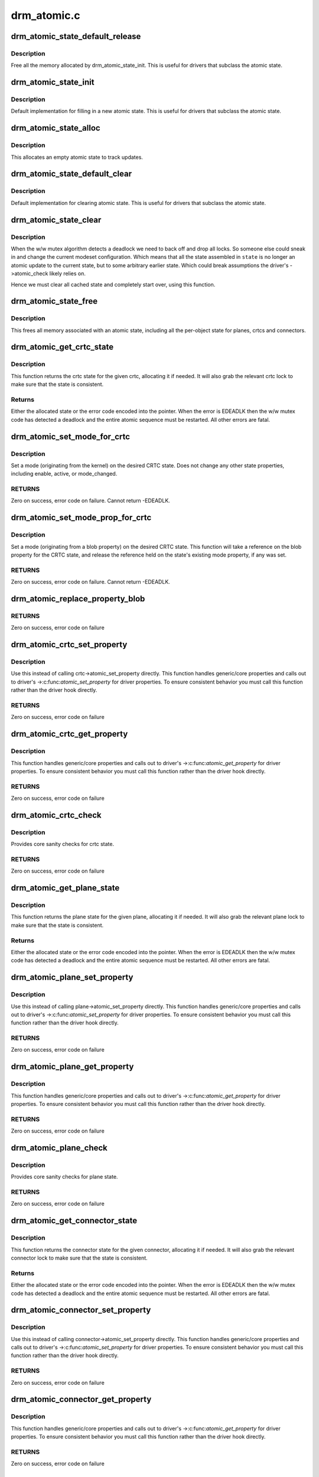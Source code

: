 .. -*- coding: utf-8; mode: rst -*-

============
drm_atomic.c
============


.. _`drm_atomic_state_default_release`:

drm_atomic_state_default_release
================================

.. c:function:: void drm_atomic_state_default_release (struct drm_atomic_state *state)

     release memory initialized by drm_atomic_state_init

    :param struct drm_atomic_state \*state:
        atomic state



.. _`drm_atomic_state_default_release.description`:

Description
-----------

Free all the memory allocated by drm_atomic_state_init.
This is useful for drivers that subclass the atomic state.



.. _`drm_atomic_state_init`:

drm_atomic_state_init
=====================

.. c:function:: int drm_atomic_state_init (struct drm_device *dev, struct drm_atomic_state *state)

    init new atomic state

    :param struct drm_device \*dev:
        DRM device

    :param struct drm_atomic_state \*state:
        atomic state



.. _`drm_atomic_state_init.description`:

Description
-----------

Default implementation for filling in a new atomic state.
This is useful for drivers that subclass the atomic state.



.. _`drm_atomic_state_alloc`:

drm_atomic_state_alloc
======================

.. c:function:: struct drm_atomic_state *drm_atomic_state_alloc (struct drm_device *dev)

    allocate atomic state

    :param struct drm_device \*dev:
        DRM device



.. _`drm_atomic_state_alloc.description`:

Description
-----------

This allocates an empty atomic state to track updates.



.. _`drm_atomic_state_default_clear`:

drm_atomic_state_default_clear
==============================

.. c:function:: void drm_atomic_state_default_clear (struct drm_atomic_state *state)

    clear base atomic state

    :param struct drm_atomic_state \*state:
        atomic state



.. _`drm_atomic_state_default_clear.description`:

Description
-----------

Default implementation for clearing atomic state.
This is useful for drivers that subclass the atomic state.



.. _`drm_atomic_state_clear`:

drm_atomic_state_clear
======================

.. c:function:: void drm_atomic_state_clear (struct drm_atomic_state *state)

    clear state object

    :param struct drm_atomic_state \*state:
        atomic state



.. _`drm_atomic_state_clear.description`:

Description
-----------

When the w/w mutex algorithm detects a deadlock we need to back off and drop
all locks. So someone else could sneak in and change the current modeset
configuration. Which means that all the state assembled in ``state`` is no
longer an atomic update to the current state, but to some arbitrary earlier
state. Which could break assumptions the driver's ->atomic_check likely
relies on.

Hence we must clear all cached state and completely start over, using this
function.



.. _`drm_atomic_state_free`:

drm_atomic_state_free
=====================

.. c:function:: void drm_atomic_state_free (struct drm_atomic_state *state)

    free all memory for an atomic state

    :param struct drm_atomic_state \*state:
        atomic state to deallocate



.. _`drm_atomic_state_free.description`:

Description
-----------

This frees all memory associated with an atomic state, including all the
per-object state for planes, crtcs and connectors.



.. _`drm_atomic_get_crtc_state`:

drm_atomic_get_crtc_state
=========================

.. c:function:: struct drm_crtc_state *drm_atomic_get_crtc_state (struct drm_atomic_state *state, struct drm_crtc *crtc)

    get crtc state

    :param struct drm_atomic_state \*state:
        global atomic state object

    :param struct drm_crtc \*crtc:
        crtc to get state object for



.. _`drm_atomic_get_crtc_state.description`:

Description
-----------

This function returns the crtc state for the given crtc, allocating it if
needed. It will also grab the relevant crtc lock to make sure that the state
is consistent.



.. _`drm_atomic_get_crtc_state.returns`:

Returns
-------


Either the allocated state or the error code encoded into the pointer. When
the error is EDEADLK then the w/w mutex code has detected a deadlock and the
entire atomic sequence must be restarted. All other errors are fatal.



.. _`drm_atomic_set_mode_for_crtc`:

drm_atomic_set_mode_for_crtc
============================

.. c:function:: int drm_atomic_set_mode_for_crtc (struct drm_crtc_state *state, struct drm_display_mode *mode)

    set mode for CRTC

    :param struct drm_crtc_state \*state:
        the CRTC whose incoming state to update

    :param struct drm_display_mode \*mode:
        kernel-internal mode to use for the CRTC, or NULL to disable



.. _`drm_atomic_set_mode_for_crtc.description`:

Description
-----------

Set a mode (originating from the kernel) on the desired CRTC state. Does
not change any other state properties, including enable, active, or
mode_changed.



.. _`drm_atomic_set_mode_for_crtc.returns`:

RETURNS
-------

Zero on success, error code on failure. Cannot return -EDEADLK.



.. _`drm_atomic_set_mode_prop_for_crtc`:

drm_atomic_set_mode_prop_for_crtc
=================================

.. c:function:: int drm_atomic_set_mode_prop_for_crtc (struct drm_crtc_state *state, struct drm_property_blob *blob)

    set mode for CRTC

    :param struct drm_crtc_state \*state:
        the CRTC whose incoming state to update

    :param struct drm_property_blob \*blob:
        pointer to blob property to use for mode



.. _`drm_atomic_set_mode_prop_for_crtc.description`:

Description
-----------

Set a mode (originating from a blob property) on the desired CRTC state.
This function will take a reference on the blob property for the CRTC state,
and release the reference held on the state's existing mode property, if any
was set.



.. _`drm_atomic_set_mode_prop_for_crtc.returns`:

RETURNS
-------

Zero on success, error code on failure. Cannot return -EDEADLK.



.. _`drm_atomic_replace_property_blob`:

drm_atomic_replace_property_blob
================================

.. c:function:: void drm_atomic_replace_property_blob (struct drm_property_blob **blob, struct drm_property_blob *new_blob, bool *replaced)

    replace a blob property

    :param struct drm_property_blob \*\*blob:
        a pointer to the member blob to be replaced

    :param struct drm_property_blob \*new_blob:
        the new blob to replace with

    :param bool \*replaced:
        whether the blob has been replaced



.. _`drm_atomic_replace_property_blob.returns`:

RETURNS
-------

Zero on success, error code on failure



.. _`drm_atomic_crtc_set_property`:

drm_atomic_crtc_set_property
============================

.. c:function:: int drm_atomic_crtc_set_property (struct drm_crtc *crtc, struct drm_crtc_state *state, struct drm_property *property, uint64_t val)

    set property on CRTC

    :param struct drm_crtc \*crtc:
        the drm CRTC to set a property on

    :param struct drm_crtc_state \*state:
        the state object to update with the new property value

    :param struct drm_property \*property:
        the property to set

    :param uint64_t val:
        the new property value



.. _`drm_atomic_crtc_set_property.description`:

Description
-----------

Use this instead of calling crtc->atomic_set_property directly.
This function handles generic/core properties and calls out to
driver's ->:c:func:`atomic_set_property` for driver properties.  To ensure
consistent behavior you must call this function rather than the
driver hook directly.



.. _`drm_atomic_crtc_set_property.returns`:

RETURNS
-------

Zero on success, error code on failure



.. _`drm_atomic_crtc_get_property`:

drm_atomic_crtc_get_property
============================

.. c:function:: int drm_atomic_crtc_get_property (struct drm_crtc *crtc, const struct drm_crtc_state *state, struct drm_property *property, uint64_t *val)

    get property value from CRTC state

    :param struct drm_crtc \*crtc:
        the drm CRTC to set a property on

    :param const struct drm_crtc_state \*state:
        the state object to get the property value from

    :param struct drm_property \*property:
        the property to set

    :param uint64_t \*val:
        return location for the property value



.. _`drm_atomic_crtc_get_property.description`:

Description
-----------

This function handles generic/core properties and calls out to
driver's ->:c:func:`atomic_get_property` for driver properties.  To ensure
consistent behavior you must call this function rather than the
driver hook directly.



.. _`drm_atomic_crtc_get_property.returns`:

RETURNS
-------

Zero on success, error code on failure



.. _`drm_atomic_crtc_check`:

drm_atomic_crtc_check
=====================

.. c:function:: int drm_atomic_crtc_check (struct drm_crtc *crtc, struct drm_crtc_state *state)

    check crtc state

    :param struct drm_crtc \*crtc:
        crtc to check

    :param struct drm_crtc_state \*state:
        crtc state to check



.. _`drm_atomic_crtc_check.description`:

Description
-----------

Provides core sanity checks for crtc state.



.. _`drm_atomic_crtc_check.returns`:

RETURNS
-------

Zero on success, error code on failure



.. _`drm_atomic_get_plane_state`:

drm_atomic_get_plane_state
==========================

.. c:function:: struct drm_plane_state *drm_atomic_get_plane_state (struct drm_atomic_state *state, struct drm_plane *plane)

    get plane state

    :param struct drm_atomic_state \*state:
        global atomic state object

    :param struct drm_plane \*plane:
        plane to get state object for



.. _`drm_atomic_get_plane_state.description`:

Description
-----------

This function returns the plane state for the given plane, allocating it if
needed. It will also grab the relevant plane lock to make sure that the state
is consistent.



.. _`drm_atomic_get_plane_state.returns`:

Returns
-------


Either the allocated state or the error code encoded into the pointer. When
the error is EDEADLK then the w/w mutex code has detected a deadlock and the
entire atomic sequence must be restarted. All other errors are fatal.



.. _`drm_atomic_plane_set_property`:

drm_atomic_plane_set_property
=============================

.. c:function:: int drm_atomic_plane_set_property (struct drm_plane *plane, struct drm_plane_state *state, struct drm_property *property, uint64_t val)

    set property on plane

    :param struct drm_plane \*plane:
        the drm plane to set a property on

    :param struct drm_plane_state \*state:
        the state object to update with the new property value

    :param struct drm_property \*property:
        the property to set

    :param uint64_t val:
        the new property value



.. _`drm_atomic_plane_set_property.description`:

Description
-----------

Use this instead of calling plane->atomic_set_property directly.
This function handles generic/core properties and calls out to
driver's ->:c:func:`atomic_set_property` for driver properties.  To ensure
consistent behavior you must call this function rather than the
driver hook directly.



.. _`drm_atomic_plane_set_property.returns`:

RETURNS
-------

Zero on success, error code on failure



.. _`drm_atomic_plane_get_property`:

drm_atomic_plane_get_property
=============================

.. c:function:: int drm_atomic_plane_get_property (struct drm_plane *plane, const struct drm_plane_state *state, struct drm_property *property, uint64_t *val)

    get property value from plane state

    :param struct drm_plane \*plane:
        the drm plane to set a property on

    :param const struct drm_plane_state \*state:
        the state object to get the property value from

    :param struct drm_property \*property:
        the property to set

    :param uint64_t \*val:
        return location for the property value



.. _`drm_atomic_plane_get_property.description`:

Description
-----------

This function handles generic/core properties and calls out to
driver's ->:c:func:`atomic_get_property` for driver properties.  To ensure
consistent behavior you must call this function rather than the
driver hook directly.



.. _`drm_atomic_plane_get_property.returns`:

RETURNS
-------

Zero on success, error code on failure



.. _`drm_atomic_plane_check`:

drm_atomic_plane_check
======================

.. c:function:: int drm_atomic_plane_check (struct drm_plane *plane, struct drm_plane_state *state)

    check plane state

    :param struct drm_plane \*plane:
        plane to check

    :param struct drm_plane_state \*state:
        plane state to check



.. _`drm_atomic_plane_check.description`:

Description
-----------

Provides core sanity checks for plane state.



.. _`drm_atomic_plane_check.returns`:

RETURNS
-------

Zero on success, error code on failure



.. _`drm_atomic_get_connector_state`:

drm_atomic_get_connector_state
==============================

.. c:function:: struct drm_connector_state *drm_atomic_get_connector_state (struct drm_atomic_state *state, struct drm_connector *connector)

    get connector state

    :param struct drm_atomic_state \*state:
        global atomic state object

    :param struct drm_connector \*connector:
        connector to get state object for



.. _`drm_atomic_get_connector_state.description`:

Description
-----------

This function returns the connector state for the given connector,
allocating it if needed. It will also grab the relevant connector lock to
make sure that the state is consistent.



.. _`drm_atomic_get_connector_state.returns`:

Returns
-------


Either the allocated state or the error code encoded into the pointer. When
the error is EDEADLK then the w/w mutex code has detected a deadlock and the
entire atomic sequence must be restarted. All other errors are fatal.



.. _`drm_atomic_connector_set_property`:

drm_atomic_connector_set_property
=================================

.. c:function:: int drm_atomic_connector_set_property (struct drm_connector *connector, struct drm_connector_state *state, struct drm_property *property, uint64_t val)

    set property on connector.

    :param struct drm_connector \*connector:
        the drm connector to set a property on

    :param struct drm_connector_state \*state:
        the state object to update with the new property value

    :param struct drm_property \*property:
        the property to set

    :param uint64_t val:
        the new property value



.. _`drm_atomic_connector_set_property.description`:

Description
-----------

Use this instead of calling connector->atomic_set_property directly.
This function handles generic/core properties and calls out to
driver's ->:c:func:`atomic_set_property` for driver properties.  To ensure
consistent behavior you must call this function rather than the
driver hook directly.



.. _`drm_atomic_connector_set_property.returns`:

RETURNS
-------

Zero on success, error code on failure



.. _`drm_atomic_connector_get_property`:

drm_atomic_connector_get_property
=================================

.. c:function:: int drm_atomic_connector_get_property (struct drm_connector *connector, const struct drm_connector_state *state, struct drm_property *property, uint64_t *val)

    get property value from connector state

    :param struct drm_connector \*connector:
        the drm connector to set a property on

    :param const struct drm_connector_state \*state:
        the state object to get the property value from

    :param struct drm_property \*property:
        the property to set

    :param uint64_t \*val:
        return location for the property value



.. _`drm_atomic_connector_get_property.description`:

Description
-----------

This function handles generic/core properties and calls out to
driver's ->:c:func:`atomic_get_property` for driver properties.  To ensure
consistent behavior you must call this function rather than the
driver hook directly.



.. _`drm_atomic_connector_get_property.returns`:

RETURNS
-------

Zero on success, error code on failure



.. _`drm_atomic_set_crtc_for_plane`:

drm_atomic_set_crtc_for_plane
=============================

.. c:function:: int drm_atomic_set_crtc_for_plane (struct drm_plane_state *plane_state, struct drm_crtc *crtc)

    set crtc for plane

    :param struct drm_plane_state \*plane_state:
        the plane whose incoming state to update

    :param struct drm_crtc \*crtc:
        crtc to use for the plane



.. _`drm_atomic_set_crtc_for_plane.description`:

Description
-----------

Changing the assigned crtc for a plane requires us to grab the lock and state
for the new crtc, as needed. This function takes care of all these details
besides updating the pointer in the state object itself.



.. _`drm_atomic_set_crtc_for_plane.returns`:

Returns
-------

0 on success or can fail with -EDEADLK or -ENOMEM. When the error is EDEADLK
then the w/w mutex code has detected a deadlock and the entire atomic
sequence must be restarted. All other errors are fatal.



.. _`drm_atomic_set_fb_for_plane`:

drm_atomic_set_fb_for_plane
===========================

.. c:function:: void drm_atomic_set_fb_for_plane (struct drm_plane_state *plane_state, struct drm_framebuffer *fb)

    set framebuffer for plane

    :param struct drm_plane_state \*plane_state:
        atomic state object for the plane

    :param struct drm_framebuffer \*fb:
        fb to use for the plane



.. _`drm_atomic_set_fb_for_plane.description`:

Description
-----------

Changing the assigned framebuffer for a plane requires us to grab a reference
to the new fb and drop the reference to the old fb, if there is one. This
function takes care of all these details besides updating the pointer in the
state object itself.



.. _`drm_atomic_set_crtc_for_connector`:

drm_atomic_set_crtc_for_connector
=================================

.. c:function:: int drm_atomic_set_crtc_for_connector (struct drm_connector_state *conn_state, struct drm_crtc *crtc)

    set crtc for connector

    :param struct drm_connector_state \*conn_state:
        atomic state object for the connector

    :param struct drm_crtc \*crtc:
        crtc to use for the connector



.. _`drm_atomic_set_crtc_for_connector.description`:

Description
-----------

Changing the assigned crtc for a connector requires us to grab the lock and
state for the new crtc, as needed. This function takes care of all these
details besides updating the pointer in the state object itself.



.. _`drm_atomic_set_crtc_for_connector.returns`:

Returns
-------

0 on success or can fail with -EDEADLK or -ENOMEM. When the error is EDEADLK
then the w/w mutex code has detected a deadlock and the entire atomic
sequence must be restarted. All other errors are fatal.



.. _`drm_atomic_add_affected_connectors`:

drm_atomic_add_affected_connectors
==================================

.. c:function:: int drm_atomic_add_affected_connectors (struct drm_atomic_state *state, struct drm_crtc *crtc)

    add connectors for crtc

    :param struct drm_atomic_state \*state:
        atomic state

    :param struct drm_crtc \*crtc:
        DRM crtc



.. _`drm_atomic_add_affected_connectors.description`:

Description
-----------

This function walks the current configuration and adds all connectors
currently using ``crtc`` to the atomic configuration ``state``\ . Note that this
function must acquire the connection mutex. This can potentially cause
unneeded seralization if the update is just for the planes on one crtc. Hence
drivers and helpers should only call this when really needed (e.g. when a
full modeset needs to happen due to some change).



.. _`drm_atomic_add_affected_connectors.returns`:

Returns
-------

0 on success or can fail with -EDEADLK or -ENOMEM. When the error is EDEADLK
then the w/w mutex code has detected a deadlock and the entire atomic
sequence must be restarted. All other errors are fatal.



.. _`drm_atomic_add_affected_planes`:

drm_atomic_add_affected_planes
==============================

.. c:function:: int drm_atomic_add_affected_planes (struct drm_atomic_state *state, struct drm_crtc *crtc)

    add planes for crtc

    :param struct drm_atomic_state \*state:
        atomic state

    :param struct drm_crtc \*crtc:
        DRM crtc



.. _`drm_atomic_add_affected_planes.description`:

Description
-----------

This function walks the current configuration and adds all planes
currently used by ``crtc`` to the atomic configuration ``state``\ . This is useful
when an atomic commit also needs to check all currently enabled plane on
``crtc``\ , e.g. when changing the mode. It's also useful when re-enabling a CRTC
to avoid special code to force-enable all planes.

Since acquiring a plane state will always also acquire the w/w mutex of the
current CRTC for that plane (if there is any) adding all the plane states for
a CRTC will not reduce parallism of atomic updates.



.. _`drm_atomic_add_affected_planes.returns`:

Returns
-------

0 on success or can fail with -EDEADLK or -ENOMEM. When the error is EDEADLK
then the w/w mutex code has detected a deadlock and the entire atomic
sequence must be restarted. All other errors are fatal.



.. _`drm_atomic_legacy_backoff`:

drm_atomic_legacy_backoff
=========================

.. c:function:: void drm_atomic_legacy_backoff (struct drm_atomic_state *state)

    locking backoff for legacy ioctls

    :param struct drm_atomic_state \*state:
        atomic state



.. _`drm_atomic_legacy_backoff.description`:

Description
-----------

This function should be used by legacy entry points which don't understand
-EDEADLK semantics. For simplicity this one will grab all modeset locks after
the slowpath completed.



.. _`drm_atomic_check_only`:

drm_atomic_check_only
=====================

.. c:function:: int drm_atomic_check_only (struct drm_atomic_state *state)

    check whether a given config would work

    :param struct drm_atomic_state \*state:
        atomic configuration to check



.. _`drm_atomic_check_only.description`:

Description
-----------

Note that this function can return -EDEADLK if the driver needed to acquire
more locks but encountered a deadlock. The caller must then do the usual w/w
backoff dance and restart. All other errors are fatal.



.. _`drm_atomic_check_only.returns`:

Returns
-------

0 on success, negative error code on failure.



.. _`drm_atomic_commit`:

drm_atomic_commit
=================

.. c:function:: int drm_atomic_commit (struct drm_atomic_state *state)

    commit configuration atomically

    :param struct drm_atomic_state \*state:
        atomic configuration to check



.. _`drm_atomic_commit.description`:

Description
-----------

Note that this function can return -EDEADLK if the driver needed to acquire
more locks but encountered a deadlock. The caller must then do the usual w/w
backoff dance and restart. All other errors are fatal.

Also note that on successful execution ownership of ``state`` is transferred
from the caller of this function to the function itself. The caller must not
free or in any other way access ``state``\ . If the function fails then the caller
must clean up ``state`` itself.



.. _`drm_atomic_commit.returns`:

Returns
-------

0 on success, negative error code on failure.



.. _`drm_atomic_async_commit`:

drm_atomic_async_commit
=======================

.. c:function:: int drm_atomic_async_commit (struct drm_atomic_state *state)

    atomic&async configuration commit

    :param struct drm_atomic_state \*state:
        atomic configuration to check



.. _`drm_atomic_async_commit.description`:

Description
-----------

Note that this function can return -EDEADLK if the driver needed to acquire
more locks but encountered a deadlock. The caller must then do the usual w/w
backoff dance and restart. All other errors are fatal.

Also note that on successful execution ownership of ``state`` is transferred
from the caller of this function to the function itself. The caller must not
free or in any other way access ``state``\ . If the function fails then the caller
must clean up ``state`` itself.



.. _`drm_atomic_async_commit.returns`:

Returns
-------

0 on success, negative error code on failure.



.. _`drm_atomic_clean_old_fb`:

drm_atomic_clean_old_fb
=======================

.. c:function:: void drm_atomic_clean_old_fb (struct drm_device *dev, unsigned plane_mask, int ret)

    - Unset old_fb pointers and set plane->fb pointers.

    :param struct drm_device \*dev:
        drm device to check.

    :param unsigned plane_mask:
        plane mask for planes that were updated.

    :param int ret:
        return value, can be -EDEADLK for a retry.



.. _`drm_atomic_clean_old_fb.description`:

Description
-----------

Before doing an update plane->old_fb is set to plane->fb,
but before dropping the locks old_fb needs to be set to NULL
and plane->fb updated. This is a common operation for each
atomic update, so this call is split off as a helper.

